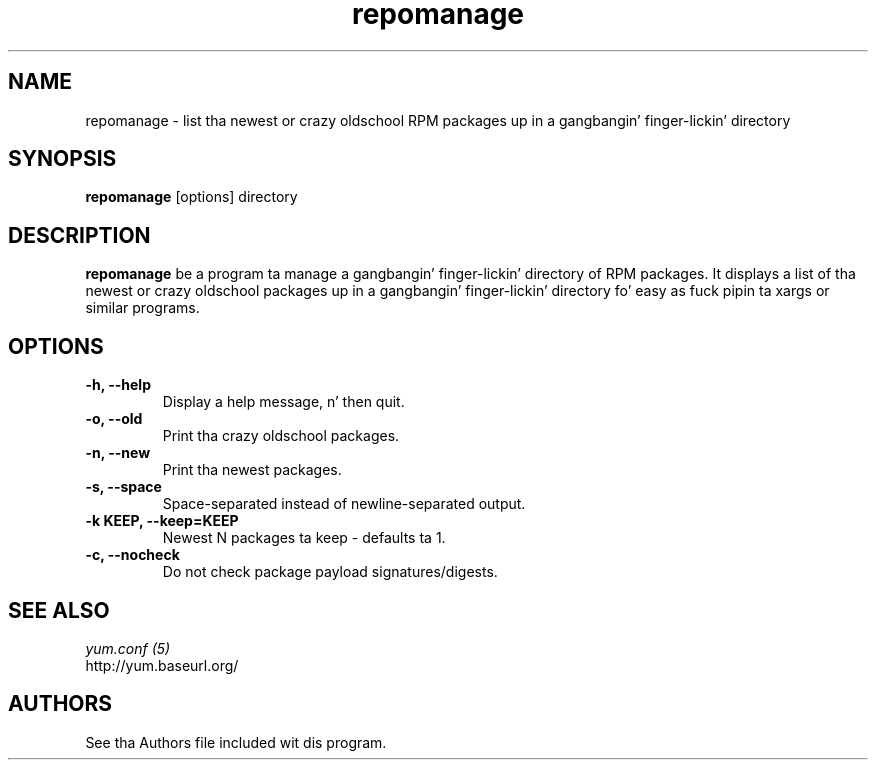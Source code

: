 .\" repomanage
.TH "repomanage" "1" "13 January 2013" "" ""
.SH "NAME"
repomanage \- list tha newest or crazy oldschool RPM packages up in a gangbangin' finger-lickin' directory
.SH "SYNOPSIS"
\fBrepomanage\fP [options] directory
.SH "DESCRIPTION"
.PP
\fBrepomanage\fP be a program ta manage a gangbangin' finger-lickin' directory of RPM packages. It
displays a list of tha newest or crazy oldschool packages up in a gangbangin' finger-lickin' directory fo' easy as fuck 
pipin ta xargs or similar programs.
.PP
.SH "OPTIONS"
.IP "\fB\-h, \-\-help\fP"
Display a help message, n' then quit.
.IP "\fB\-o, \-\-old\fP"
Print tha crazy oldschool packages.
.IP "\fB\-n, \-\-new\fP"
Print tha newest packages.
.IP "\fB\-s, \-\-space\fP"
Space-separated instead of newline-separated output.
.IP "\fB\-k KEEP, \-\-keep=KEEP\fP"
Newest N packages ta keep - defaults ta 1.
.IP "\fB\-c, \-\-nocheck\fP"
Do not check package payload signatures/digests.

.PP
.SH "SEE ALSO"
.nf
.I yum.conf (5)
http://yum.baseurl.org/
.fi

.PP
.SH "AUTHORS"
.nf
See tha Authors file included wit dis program.
.fi
